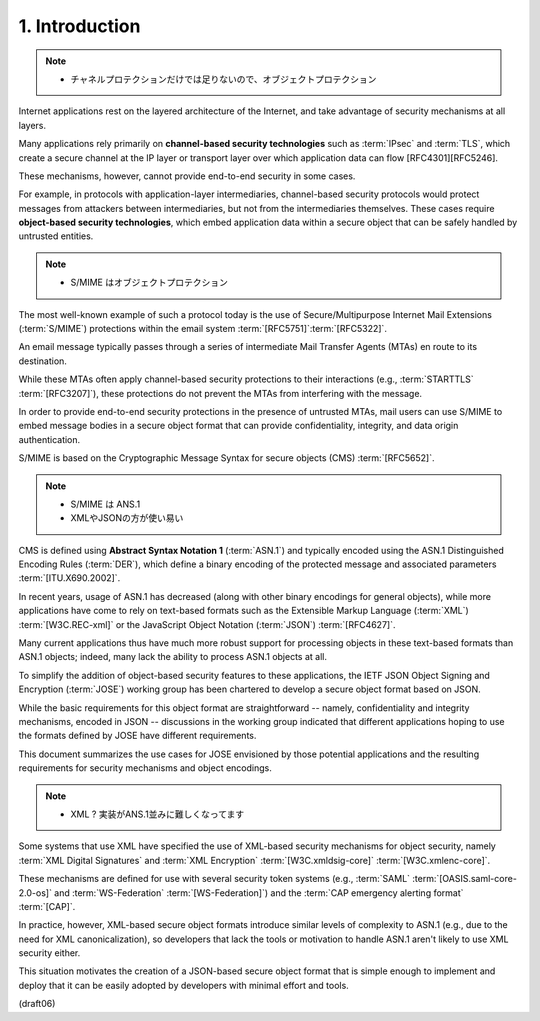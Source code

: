 1.  Introduction
=========================

.. note::
    - チャネルプロテクションだけでは足りないので、オブジェクトプロテクション

Internet applications rest on the layered architecture of the Internet, 
and take advantage of security mechanisms at all layers.

Many applications rely primarily 
on **channel-based security technologies** 
such as :term:`IPsec` and :term:`TLS`, 
which create a secure channel at the IP layer 
or transport layer over which application data can flow
[RFC4301][RFC5246].  

These mechanisms, however, cannot provide end-to-end security in some cases.  

For example, 
in protocols with application-layer intermediaries, 
channel-based security protocols
would protect messages from attackers between intermediaries, 
but not from the intermediaries themselves.  
These cases require **object-based security technologies**, 
which embed application data within a secure object 
that can be safely handled by untrusted entities.


.. note::
    - S/MIME はオブジェクトプロテクション


The most well-known example of such a protocol today is 
the use of Secure/Multipurpose Internet Mail Extensions 
(:term:`S/MIME`) protections within the email system 
:term:`[RFC5751]`:term:`[RFC5322]`.  


An email message
typically passes through a series of intermediate Mail Transfer
Agents (MTAs) en route to its destination.  

While these MTAs often apply channel-based security protections 
to their interactions (e.g., :term:`STARTTLS` :term:`[RFC3207]`), 
these protections do not prevent the MTAs from interfering with the message.  

In order to provide end-to-end security protections 
in the presence of untrusted MTAs, 
mail users can use S/MIME to embed message bodies 
in a secure object format that can provide confidentiality, 
integrity, and data origin authentication.

S/MIME is based on the Cryptographic Message Syntax for 
secure objects (CMS) :term:`[RFC5652]`.  

.. note::
    - S/MIME は ANS.1
    - XMLやJSONの方が使い易い

CMS is defined using **Abstract Syntax Notation 1** (:term:`ASN.1`) 
and typically encoded using the ASN.1 Distinguished Encoding Rules (:term:`DER`), 
which define a binary encoding of the protected message 
and associated parameters :term:`[ITU.X690.2002]`.  

In recent years, 
usage of ASN.1 has decreased 
(along with other binary encodings for general objects), 
while more applications have come to rely on text-based formats 
such as the Extensible Markup Language (:term:`XML`) :term:`[W3C.REC-xml]` 
or the JavaScript Object Notation (:term:`JSON`) :term:`[RFC4627]`.

Many current applications thus have much more robust support for
processing objects in these text-based formats than ASN.1 objects;
indeed, 
many lack the ability to process ASN.1 objects at all.  

To simplify the addition of object-based security features 
to these applications, 
the IETF JSON Object Signing and Encryption (:term:`JOSE`)
working group has been chartered to develop a secure object format
based on JSON.  

While the basic requirements for this object format
are straightforward -- 
namely, confidentiality and integrity mechanisms, 
encoded in JSON -- 
discussions in the working group indicated 
that different applications hoping to use the formats
defined by JOSE have different requirements.  

This document summarizes the use cases for JOSE envisioned 
by those potential applications and 
the resulting requirements for security mechanisms
and object encodings.

.. note::
    - XML ? 実装がANS.1並みに難しくなってます

Some systems that use XML have specified the use of XML-based
security mechanisms for object security, 
namely :term:`XML Digital Signatures` and :term:`XML Encryption` 
:term:`[W3C.xmldsig-core]` :term:`[W3C.xmlenc-core]`.

These mechanisms are defined for use 
with several security token systems 
(e.g., :term:`SAML` :term:`[OASIS.saml-core-2.0-os]` 
and :term:`WS-Federation` :term:`[WS-Federation]`)
and the :term:`CAP emergency alerting format` :term:`[CAP]`.  

In practice, however, 
XML-based secure object formats introduce 
similar levels of complexity to ASN.1 
(e.g., due to the need for XML canonicalization), 
so developers that lack the tools or motivation 
to handle ASN.1 aren't likely to use XML security either.  

This situation motivates the creation of a JSON-based secure object format
that is simple enough to implement and deploy that it can be easily
adopted by developers with minimal effort and tools.

(draft06)
